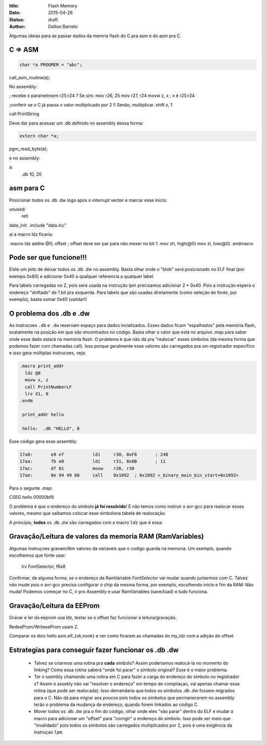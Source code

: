 :title: Flash Memory
:date: 2015-04-26
:status: draft
:author: Dalton Barreto





Algumas ideias para se passar dados da memria flash do C pra asm e do asm pra C.


C => ASM
========

.. code-block:: c

  char *a PROGMEM = "abc";


call_asm_routine(a);

No assembly:

; recebe o parametroem r25:r24 ? Se sim:
mov r26, 25
mov r27, r24
movw z, x ; x é r25:r24

;conferir se o C já passa o valor multiplicado por 2 !! Senão, multiplicar.
shift z, 1

call PrintString

Deve dar para acessar um .db definido no assembly dessa forma:

.. code-block:: c

  extern char *a;


pgm_read_byte(a);

e no assembly:

a:
  .db 10, 20


asm para C
==========

Posicionar *todos* os .db .dw logo após o interrupt vector e marcar esse inicio:

unused:
  reti

data_init:
.include "data.inc"


aí a macro ldz ficaria:

.macro ldz
addiw @0, offset ; offset deve ser par para não mexer no bit 1.
mov zh, high(@0)
mov zl, low(@0)
.endmacro


Pode ser que funcione!!!
========================

Eiste um jeito de deixar todos os .db .dw no assembly. Basta olhar onde o "blob" será posicionado no ELF final (por exempo 0x80) e adicionar 0x40 a qualquer referencia a qualquer label.

Para labels carregadas no Z, pois será usada na instrução lpm precisamos adicionar 2 * 0x40. Pois a instrução espera o endereço "shiftado" de 1 bit pra esquerda.
Para labels que são usadas diretamente (como seleção de fonte, por exemplo), basta somar 0x40 (validar!)


O problema dos .db e .dw
========================

As instrucoes ``.db`` e ``.dw`` reservam espaço para dados incializados. Esses dados ficam "espalhados" pela memória flash, exatamente na posição em que são encontrados no código. Basta olhar o valor que está no arquivo .map para saber onde esse dado estará na memória flash. O problema é que não dá pra "realocar" esses simbolos (da mesma forma que podemos fazer com chamadas call). Isso porque geralmente esse valores são carregados pra um registrador específico e isso gera múltiplas instrucoes, veja:

.. code-block:: asm

  .macro print_addr
    ldz @0
    movw x, z
    call PrintNumberLF
    lrv X1, 0
  .endm

   print_addr hello

   hello:  .db "HELLO", 0

Esse código gera esse assembly:

.. code-block:: objdump

 17a8:       e8 ef           ldi     r30, 0xF8       ; 248
 17aa:       fb e0           ldi     r31, 0x0B       ; 11
 17ac:       df 01           movw    r26, r30
 17ae:       0e 94 49 08     call    0x1092  ; 0x1092 <_binary_main_bin_start+0x1092>

Para o segunte .map:

CSEG hello        00000bf8



O problema é que o endereço do símbolo **já foi resolvido**! E não temos como instruir o avr-gcc para realocar esses valores, mesmo que saibamos colocar esse símbolona tabela de realocação.

A princípio, **todos** os .db .dw são carregados com a macro ``ldz`` que é essa:



Gravação/Leitura de valores da memoria RAM (RamVariables)
=========================================================

Algumas instruçoes gravam/lêm valores da variaveis que o codigo guarda na memoria. Um exemplo, quando escolhemos que fonte usar:


  lrv FontSelector, f6x8

Confirmar, de alguma forma, se o endereço da RamVariable `FontSelector` vai mudar quando juntarmos com C. Talvez não mude pois o avr-gcc precisa configurar o chip da mesma forma, por exemplo, escolhendo inicio e fim da RAM: Não muda! Podemos começar no C, ir pro Assembly e usar RamVariables (save/load) e tudo funciona.



Gravação/Leitura da EEProm
==========================


Gravar e ler da eeprom usa ldz, testar se o offset faz funcionar a leitura/gravação.

RedeeProm/WriteeeProm usam Z.


Comparar os dois hello.asm.elf_{ok,nook} e ver como ficaram as chamadas do my_ldz com a adição do offset.

Estrategias para conseguir fazer funcionar os .db .dw
=====================================================

 * Talvez se criarmos uma rotina pra **cada** símbolo? Assim poderíamos realocá-la no momento do linking? Como essa rotina saberá "onde foi parar" o símbolo original? Esse é o maior problema.

 * Ter o ssembly chamando uma rotina em C para fazer a carga do endereço do símbolo no registrador z? Assim o assebly não vai "resolver o endereço" em tempo de compilaçao, vai apenas chamar essa rotina (que pode ser realocada). Isso demandaria que todos os simbolos .db .dw fossem migrados para o C. Não dá para migrar aos poucos pois todos os símbolos que permanecerem no assembly terão o problema da mudança de endereço, quando forem linkados ao código C.

 * Mover todos os .db .dw pra o fim do código, olhar onde eles "vão parar" dentro do ELF e mudar a macro para adicionar um "offset" para "corrigir" o endereço do símbolo. Isso pode ser meio que "invalidado" pois todos os símbolos são carregados multiplicados por 2, pois é uma exigência da instruçao ``lpm``.


